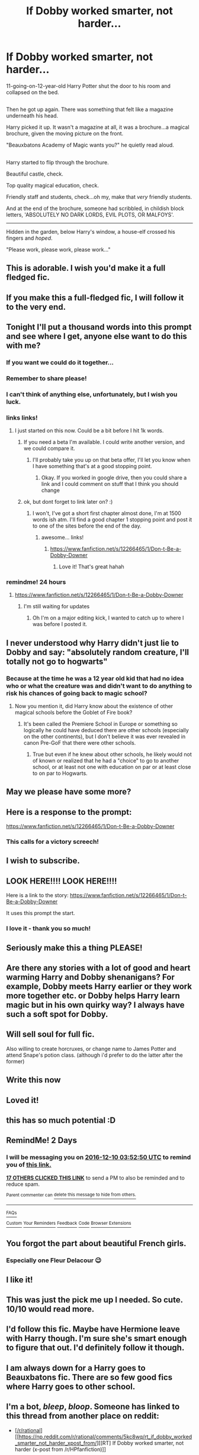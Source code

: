 #+TITLE: If Dobby worked smarter, not harder...

* If Dobby worked smarter, not harder...
:PROPERTIES:
:Author: Avaday_Daydream
:Score: 344
:DateUnix: 1481112853.0
:DateShort: 2016-Dec-07
:FlairText: Mini-Fic
:END:
11-going-on-12-year-old Harry Potter shut the door to his room and collapsed on the bed.

** 
   :PROPERTIES:
   :CUSTOM_ID: section
   :END:
Then he got up again. There was something that felt like a magazine underneath his head.

Harry picked it up. It wasn't a magazine at all, it was a brochure...a magical brochure, given the moving picture on the front.

"Beauxbatons Academy of Magic wants you?" he quietly read aloud.

** 
   :PROPERTIES:
   :CUSTOM_ID: section-1
   :END:
Harry started to flip through the brochure.

Beautiful castle, check.

Top quality magical education, check.

Friendly staff and students, check...oh my, make that /very/ friendly students.

And at the end of the brochure, someone had scribbled, in childish block letters, 'ABSOLUTELY NO DARK LORDS, EVIL PLOTS, OR MALFOYS'.

--------------

Hidden in the garden, below Harry's window, a house-elf crossed his fingers and /hoped/.

"Please work, please work, please work..."


** This is adorable. I wish you'd make it a full fledged fic.
:PROPERTIES:
:Author: dsarma
:Score: 94
:DateUnix: 1481113136.0
:DateShort: 2016-Dec-07
:END:


** If you make this a full-fledged fic, I will follow it to the very end.
:PROPERTIES:
:Author: BronzeButterfly
:Score: 67
:DateUnix: 1481120567.0
:DateShort: 2016-Dec-07
:END:


** Tonight I'll put a thousand words into this prompt and see where I get, anyone else want to do this with me?
:PROPERTIES:
:Score: 48
:DateUnix: 1481134571.0
:DateShort: 2016-Dec-07
:END:

*** If you want we could do it together...
:PROPERTIES:
:Author: ethanbrecke
:Score: 12
:DateUnix: 1481136639.0
:DateShort: 2016-Dec-07
:END:


*** Remember to share please!
:PROPERTIES:
:Author: Cloudedguardian
:Score: 6
:DateUnix: 1481146876.0
:DateShort: 2016-Dec-08
:END:


*** I can't think of anything else, unfortunately, but I wish you luck.
:PROPERTIES:
:Author: Avaday_Daydream
:Score: 5
:DateUnix: 1481150554.0
:DateShort: 2016-Dec-08
:END:


*** links links!
:PROPERTIES:
:Author: jSubbz
:Score: 2
:DateUnix: 1481162836.0
:DateShort: 2016-Dec-08
:END:

**** I just started on this now. Could be a bit before I hit 1k words.
:PROPERTIES:
:Score: 2
:DateUnix: 1481166275.0
:DateShort: 2016-Dec-08
:END:

***** If you need a beta I'm available. I could write another version, and we could compare it.
:PROPERTIES:
:Author: ethanbrecke
:Score: 4
:DateUnix: 1481174993.0
:DateShort: 2016-Dec-08
:END:

****** I'll probably take you up on that beta offer, I'll let you know when I have something that's at a good stopping point.
:PROPERTIES:
:Score: 1
:DateUnix: 1481204498.0
:DateShort: 2016-Dec-08
:END:

******* Okay. If you worked in google drive, then you could share a link and I could comment on stuff that I think you should change
:PROPERTIES:
:Author: ethanbrecke
:Score: 3
:DateUnix: 1481212432.0
:DateShort: 2016-Dec-08
:END:


***** ok, but dont forget to link later on? :)
:PROPERTIES:
:Author: jSubbz
:Score: 1
:DateUnix: 1481171534.0
:DateShort: 2016-Dec-08
:END:

****** I won't, I've got a short first chapter almost done, I'm at 1500 words ish atm. I'll find a good chapter 1 stopping point and post it to one of the sites before the end of the day.
:PROPERTIES:
:Score: 1
:DateUnix: 1481204137.0
:DateShort: 2016-Dec-08
:END:

******* awesome... links!
:PROPERTIES:
:Author: jSubbz
:Score: 1
:DateUnix: 1481340612.0
:DateShort: 2016-Dec-10
:END:

******** [[https://www.fanfiction.net/s/12266465/1/Don-t-Be-a-Dobby-Downer]]
:PROPERTIES:
:Score: 6
:DateUnix: 1481343244.0
:DateShort: 2016-Dec-10
:END:

********* Love it! That's great hahah
:PROPERTIES:
:Author: jSubbz
:Score: 1
:DateUnix: 1481381288.0
:DateShort: 2016-Dec-10
:END:


*** remindme! 24 hours
:PROPERTIES:
:Author: BobVosh
:Score: 1
:DateUnix: 1481176668.0
:DateShort: 2016-Dec-08
:END:

**** [[https://www.fanfiction.net/s/12266465/1/Don-t-Be-a-Dobby-Downer]]
:PROPERTIES:
:Score: 6
:DateUnix: 1481292420.0
:DateShort: 2016-Dec-09
:END:

***** I'm still waiting for updates
:PROPERTIES:
:Author: SilenceoftheSamz
:Score: 2
:DateUnix: 1488602952.0
:DateShort: 2017-Mar-04
:END:

****** Oh I'm on a major editing kick, I wanted to catch up to where I was before I posted it.
:PROPERTIES:
:Score: 1
:DateUnix: 1488607462.0
:DateShort: 2017-Mar-04
:END:


** I never understood why Harry didn't just lie to Dobby and say: "absolutely random creature, I'll totally not go to hogwarts"
:PROPERTIES:
:Author: AcesCharles5
:Score: 25
:DateUnix: 1481162059.0
:DateShort: 2016-Dec-08
:END:

*** Because at the time he was a 12 year old kid that had no idea who or what the creature was and didn't want to do anything to risk his chances of going back to magic school?
:PROPERTIES:
:Author: Amnistar
:Score: 18
:DateUnix: 1481163129.0
:DateShort: 2016-Dec-08
:END:

**** Now you mention it, did Harry know about the existence of other magical schools before the Goblet of Fire book?
:PROPERTIES:
:Author: Avaday_Daydream
:Score: 13
:DateUnix: 1481169374.0
:DateShort: 2016-Dec-08
:END:

***** It's been called the Premiere School in Europe or something so logically he could have deduced there are other schools (especially on the other continents), but I don't believe it was ever revealed in canon Pre-GoF that there were other schools.
:PROPERTIES:
:Author: Freshenstein
:Score: 17
:DateUnix: 1481169822.0
:DateShort: 2016-Dec-08
:END:

****** True but even if he knew about other schools, he likely would not of known or realized that he had a "choice" to go to another school, or at least not one with education on par or at least close to on par to Hogwarts.
:PROPERTIES:
:Author: Noexit007
:Score: 9
:DateUnix: 1481176488.0
:DateShort: 2016-Dec-08
:END:


** May we please have some more?
:PROPERTIES:
:Author: mariepon
:Score: 14
:DateUnix: 1481122898.0
:DateShort: 2016-Dec-07
:END:


** Here is a response to the prompt:

[[https://www.fanfiction.net/s/12266465/1/Don-t-Be-a-Dobby-Downer]]
:PROPERTIES:
:Score: 12
:DateUnix: 1481292434.0
:DateShort: 2016-Dec-09
:END:

*** This calls for a victory screech!
:PROPERTIES:
:Author: Avaday_Daydream
:Score: 3
:DateUnix: 1481321912.0
:DateShort: 2016-Dec-10
:END:


** I wish to subscribe.
:PROPERTIES:
:Author: Skeletickles
:Score: 9
:DateUnix: 1481121653.0
:DateShort: 2016-Dec-07
:END:


** LOOK HERE!!!! LOOK HERE!!!!

Here is a link to the story: [[https://www.fanfiction.net/s/12266465/1/Don-t-Be-a-Dobby-Downer]]

It uses this prompt the start.
:PROPERTIES:
:Author: ethanbrecke
:Score: 8
:DateUnix: 1481319972.0
:DateShort: 2016-Dec-10
:END:

*** I love it - thank you so much!
:PROPERTIES:
:Author: IvorTheEngine
:Score: 1
:DateUnix: 1482792457.0
:DateShort: 2016-Dec-27
:END:


** Seriously make this a thing PLEASE!
:PROPERTIES:
:Author: Freshenstein
:Score: 7
:DateUnix: 1481120932.0
:DateShort: 2016-Dec-07
:END:


** Are there any stories with a lot of good and heart warming Harry and Dobby shenanigans? For example, Dobby meets Harry earlier or they work more together etc. or Dobby helps Harry learn magic but in his own quirky way? I always have such a soft spot for Dobby.
:PROPERTIES:
:Author: gnarlin
:Score: 7
:DateUnix: 1481157510.0
:DateShort: 2016-Dec-08
:END:


** Will sell soul for full fic.

Also willing to create horcruxes, or change name to James Potter and attend Snape's potion class. (although i'd prefer to do the latter after the former)
:PROPERTIES:
:Author: Saelora
:Score: 4
:DateUnix: 1481132752.0
:DateShort: 2016-Dec-07
:END:


** Write this now
:PROPERTIES:
:Author: flingerdinger
:Score: 4
:DateUnix: 1481127909.0
:DateShort: 2016-Dec-07
:END:


** Loved it!
:PROPERTIES:
:Author: commander678
:Score: 3
:DateUnix: 1481120342.0
:DateShort: 2016-Dec-07
:END:


** this has so much potential :D
:PROPERTIES:
:Author: Archimand
:Score: 3
:DateUnix: 1481136067.0
:DateShort: 2016-Dec-07
:END:


** RemindMe! 2 Days
:PROPERTIES:
:Author: AJ13071997
:Score: 3
:DateUnix: 1481169115.0
:DateShort: 2016-Dec-08
:END:

*** I will be messaging you on [[http://www.wolframalpha.com/input/?i=2016-12-10%2003:52:50%20UTC%20To%20Local%20Time][*2016-12-10 03:52:50 UTC*]] to remind you of [[https://www.reddit.com/r/HPfanfiction/comments/5gzk1j/if_dobby_worked_smarter_not_harder/daxeqjn][*this link.*]]

[[http://np.reddit.com/message/compose/?to=RemindMeBot&subject=Reminder&message=%5Bhttps://www.reddit.com/r/HPfanfiction/comments/5gzk1j/if_dobby_worked_smarter_not_harder/daxeqjn%5D%0A%0ARemindMe!%20%202%20Days][*17 OTHERS CLICKED THIS LINK*]] to send a PM to also be reminded and to reduce spam.

^{Parent commenter can} [[http://np.reddit.com/message/compose/?to=RemindMeBot&subject=Delete%20Comment&message=Delete!%20daxes2e][^{delete this message to hide from others.}]]

--------------

[[http://np.reddit.com/r/RemindMeBot/comments/24duzp/remindmebot_info/][^{FAQs}]]

[[http://np.reddit.com/message/compose/?to=RemindMeBot&subject=Reminder&message=%5BLINK%20INSIDE%20SQUARE%20BRACKETS%20else%20default%20to%20FAQs%5D%0A%0ANOTE:%20Don't%20forget%20to%20add%20the%20time%20options%20after%20the%20command.%0A%0ARemindMe!][^{Custom}]]
[[http://np.reddit.com/message/compose/?to=RemindMeBot&subject=List%20Of%20Reminders&message=MyReminders!][^{Your Reminders}]]
[[http://np.reddit.com/message/compose/?to=RemindMeBotWrangler&subject=Feedback][^{Feedback}]]
[[https://github.com/SIlver--/remindmebot-reddit][^{Code}]]
[[https://np.reddit.com/r/RemindMeBot/comments/4kldad/remindmebot_extensions/][^{Browser Extensions}]]
:PROPERTIES:
:Author: RemindMeBot
:Score: 3
:DateUnix: 1481169176.0
:DateShort: 2016-Dec-08
:END:


** You forgot the part about beautiful French girls.
:PROPERTIES:
:Author: Lord_Anarchy
:Score: 5
:DateUnix: 1481158652.0
:DateShort: 2016-Dec-08
:END:

*** Especially one Fleur Delacour 😉
:PROPERTIES:
:Author: GryffindorTom
:Score: 2
:DateUnix: 1481219109.0
:DateShort: 2016-Dec-08
:END:


** I like it!
:PROPERTIES:
:Author: boomberrybella
:Score: 2
:DateUnix: 1481131110.0
:DateShort: 2016-Dec-07
:END:


** This was just the pick me up I needed. So cute. 10/10 would read more.
:PROPERTIES:
:Author: fatuous_scribe
:Score: 2
:DateUnix: 1481133286.0
:DateShort: 2016-Dec-07
:END:


** I'd follow this fic. Maybe have Hermione leave with Harry though. I'm sure she's smart enough to figure that out. I'd definitely follow it though.
:PROPERTIES:
:Author: Sefera17
:Score: 2
:DateUnix: 1481165554.0
:DateShort: 2016-Dec-08
:END:


** I am always down for a Harry goes to Beauxbatons fic. There are so few good fics where Harry goes to other school.
:PROPERTIES:
:Author: Noexit007
:Score: 2
:DateUnix: 1481176569.0
:DateShort: 2016-Dec-08
:END:


** I'm a bot, /bleep/, /bloop/. Someone has linked to this thread from another place on reddit:

- [[[/r/rational]]] [[https://np.reddit.com/r/rational/comments/5kc8wq/rt_if_dobby_worked_smarter_not_harder_xpost_from/][[RT] If Dobby worked smarter, not harder (x-post from /r/HPfanfiction)]]

[[#footer][]]/^{If you follow any of the above links, please respect the rules of reddit and don't vote in the other threads.} ^{([[/r/TotesMessenger][Info]]} ^{/} ^{[[/message/compose?to=/r/TotesMessenger][Contact]])}/

[[#bot][]]
:PROPERTIES:
:Author: TotesMessenger
:Score: 1
:DateUnix: 1482730367.0
:DateShort: 2016-Dec-26
:END:


** Please update soon u am loving this fanfic
:PROPERTIES:
:Author: btakethesnake
:Score: 1
:DateUnix: 1490593361.0
:DateShort: 2017-Mar-27
:END:
